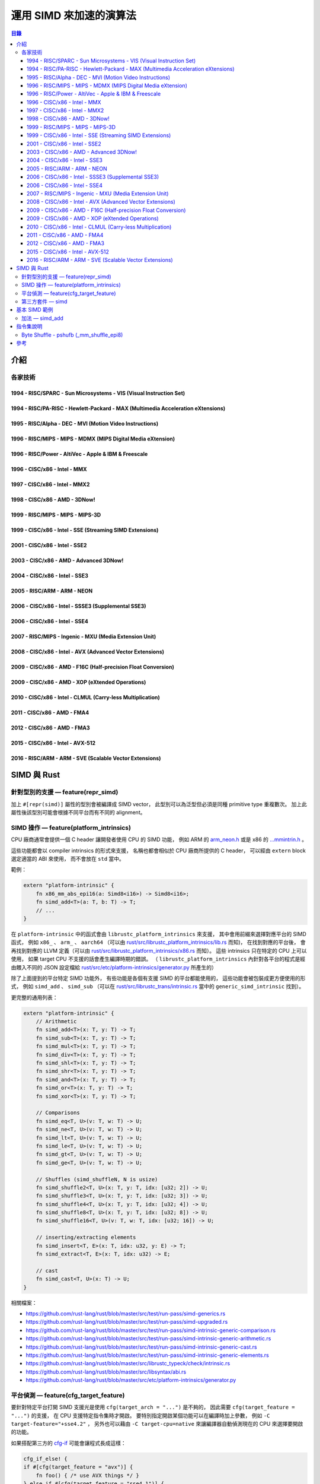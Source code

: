 ========================================
運用 SIMD 來加速的演算法
========================================


.. contents:: 目錄


介紹
========================================

各家技術
------------------------------

1994 - RISC/SPARC - Sun Microsystems - VIS (Visual Instruction Set)
+++++++++++++++++++++++++++++++++++++++++++++++++++++++++++++++++++

1994 - RISC/PA-RISC - Hewlett-Packard - MAX (Multimedia Acceleration eXtensions)
++++++++++++++++++++++++++++++++++++++++++++++++++++++++++++++++++++++++++++++++

1995 - RISC/Alpha - DEC - MVI (Motion Video Instructions)
+++++++++++++++++++++++++++++++++++++++++++++++++++++++++

1996 - RISC/MIPS - MIPS - MDMX (MIPS Digital Media eXtension)
+++++++++++++++++++++++++++++++++++++++++++++++++++++++++++++

1996 - RISC/Power - AltiVec - Apple & IBM & Freescale
+++++++++++++++++++++++++++++++++++++++++++++++++++++

1996 - CISC/x86 - Intel - MMX
+++++++++++++++++++++++++++++

1997 - CISC/x86 - Intel - MMX2
++++++++++++++++++++++++++++++

1998 - CISC/x86 - AMD - 3DNow!
++++++++++++++++++++++++++++++

1999 - RISC/MIPS - MIPS - MIPS-3D
+++++++++++++++++++++++++++++++++

1999 - CISC/x86 - Intel - SSE (Streaming SIMD Extensions)
+++++++++++++++++++++++++++++++++++++++++++++++++++++++++

2001 - CISC/x86 - Intel - SSE2
++++++++++++++++++++++++++++++

2003 - CISC/x86 - AMD - Advanced 3DNow!
+++++++++++++++++++++++++++++++++++++++

2004 - CISC/x86 - Intel - SSE3
++++++++++++++++++++++++++++++

2005 - RISC/ARM - ARM - NEON
++++++++++++++++++++++++++++

2006 - CISC/x86 - Intel - SSSE3 (Supplemental SSE3)
+++++++++++++++++++++++++++++++++++++++++++++++++++

2006 - CISC/x86 - Intel - SSE4
++++++++++++++++++++++++++++++

2007 - RISC/MIPS - Ingenic - MXU (Media Extension Unit)
+++++++++++++++++++++++++++++++++++++++++++++++++++++++

2008 - CISC/x86 - Intel - AVX (Advanced Vector Extensions)
++++++++++++++++++++++++++++++++++++++++++++++++++++++++++

2009 - CISC/x86 - AMD - F16C (Half-precision Float Conversion)
++++++++++++++++++++++++++++++++++++++++++++++++++++++++++++++

2009 - CISC/x86 - AMD - XOP (eXtended Operations)
+++++++++++++++++++++++++++++++++++++++++++++++++

2010 - CISC/x86 - Intel - CLMUL (Carry-less Multiplication)
+++++++++++++++++++++++++++++++++++++++++++++++++++++++++++

2011 - CISC/x86 - AMD - FMA4
++++++++++++++++++++++++++++

2012 - CISC/x86 - AMD - FMA3
++++++++++++++++++++++++++++

2015 - CISC/x86 - Intel - AVX-512
+++++++++++++++++++++++++++++++++

2016 - RISC/ARM - ARM - SVE (Scalable Vector Extensions)
++++++++++++++++++++++++++++++++++++++++++++++++++++++++



SIMD 與 Rust
========================================

針對型別的支援 — feature(repr_simd)
-----------------------------------

加上 ``#[repr(simd)]`` 屬性的型別會被編譯成 SIMD vector，
此型別可以為泛型但必須是同種 primitive type 重複數次。
加上此屬性後該型別可能會根據不同平台而有不同的 alignment。


SIMD 操作 — feature(platform_intrinsics)
----------------------------------------

CPU 廠商通常會提供一個 C header 讓開發者使用 CPU 的 SIMD 功能，
例如 ARM 的 `arm_neon.h <http://infocenter.arm.com/help/topic/com.arm.doc.ihi0073a/IHI0073A_arm_neon_intrinsics_ref.pdf>`_  或是 x86 的 `...mmintrin.h <https://software.intel.com/sites/landingpage/IntrinsicsGuide>`_ 。

這些功能都會以 compiler intrinsics 的形式來支援，
名稱也都會相似於 CPU 廠商所提供的 C header，
可以經由 ``extern`` block 選定適當的 ABI 來使用，
而不會放在 ``std`` 當中。

範例：

.. code-block:: rust

    extern "platform-intrinsic" {
        fn x86_mm_abs_epi16(a: Simd8<i16>) -> Simd8<i16>;
        fn simd_add<T>(a: T, b: T) -> T;
        // ...
    }


在 ``platform-intrinsic`` 中的函式會由 ``librustc_platform_intrinsics`` 來支援，
其中會用前綴來選擇對應平台的 SIMD 函式，
例如 ``x86_`` 、 ``arm_`` 、 ``aarch64`` （可以由 `rust/src/librustc_platform_intrinsics/lib.rs <https://github.com/rust-lang/rust/blob/master/src/librustc_platform_intrinsics/lib.rs>`_ 而知)，
在找到對應的平台後，
會再找到對應的 LLVM 定義（可以由 `rust/src/librustc_platform_intrinsics/x86.rs <https://github.com/rust-lang/rust/blob/master/src/librustc_platform_intrinsics/x86.rs>`_ 而知）。
這些 intrinsics 只在特定的 CPU 上可以使用，
如果 target CPU 不支援的話會產生編譯時期的錯誤。
（ ``librustc_platform_intrinsics`` 內針對各平台的程式是經由餵入不同的 JSON 設定檔給 `rust/src/etc/platform-intrinsics/generator.py <https://github.com/rust-lang/rust/blob/master/src/etc/platform-intrinsics/generator.py>`_ 所產生的）


除了上面提到的平台特定 SIMD 功能外，
有些功能是各個有支援 SIMD 的平台都能使用的，
這些功能會被包裝成更方便使用的形式，
例如 ``simd_add`` 、 ``simd_sub``
（可以在 `rust/src/librustc_trans/intrinsic.rs <https://github.com/rust-lang/rust/blob/master/src/librustc_trans/intrinsic.rs>`_ 當中的 ``generic_simd_intrinsic`` 找到）。


更完整的通用列表：

.. code-block:: rust

    extern "platform-intrinsic" {
        // Arithmetic
        fn simd_add<T>(x: T, y: T) -> T;
        fn simd_sub<T>(x: T, y: T) -> T;
        fn simd_mul<T>(x: T, y: T) -> T;
        fn simd_div<T>(x: T, y: T) -> T;
        fn simd_shl<T>(x: T, y: T) -> T;
        fn simd_shr<T>(x: T, y: T) -> T;
        fn simd_and<T>(x: T, y: T) -> T;
        fn simd_or<T>(x: T, y: T) -> T;
        fn simd_xor<T>(x: T, y: T) -> T;

        // Comparisons
        fn simd_eq<T, U>(v: T, w: T) -> U;
        fn simd_ne<T, U>(v: T, w: T) -> U;
        fn simd_lt<T, U>(v: T, w: T) -> U;
        fn simd_le<T, U>(v: T, w: T) -> U;
        fn simd_gt<T, U>(v: T, w: T) -> U;
        fn simd_ge<T, U>(v: T, w: T) -> U;

        // Shuffles (simd_shuffleN, N is usize)
        fn simd_shuffle2<T, U>(x: T, y: T, idx: [u32; 2]) -> U;
        fn simd_shuffle3<T, U>(x: T, y: T, idx: [u32; 3]) -> U;
        fn simd_shuffle4<T, U>(x: T, y: T, idx: [u32; 4]) -> U;
        fn simd_shuffle8<T, U>(x: T, y: T, idx: [u32; 8]) -> U;
        fn simd_shuffle16<T, U>(v: T, w: T, idx: [u32; 16]) -> U;

        // inserting/extracting elements
        fn simd_insert<T, E>(x: T, idx: u32, y: E) -> T;
        fn simd_extract<T, E>(x: T, idx: u32) -> E;

        // cast
        fn simd_cast<T, U>(x: T) -> U;
    }


相關檔案：

* https://github.com/rust-lang/rust/blob/master/src/test/run-pass/simd-generics.rs
* https://github.com/rust-lang/rust/blob/master/src/test/run-pass/simd-upgraded.rs
* https://github.com/rust-lang/rust/blob/master/src/test/run-pass/simd-intrinsic-generic-comparison.rs
* https://github.com/rust-lang/rust/blob/master/src/test/run-pass/simd-intrinsic-generic-arithmetic.rs
* https://github.com/rust-lang/rust/blob/master/src/test/run-pass/simd-intrinsic-generic-cast.rs
* https://github.com/rust-lang/rust/blob/master/src/test/run-pass/simd-intrinsic-generic-elements.rs
* https://github.com/rust-lang/rust/blob/master/src/librustc_typeck/check/intrinsic.rs
* https://github.com/rust-lang/rust/blob/master/src/libsyntax/abi.rs
* https://github.com/rust-lang/rust/blob/master/src/etc/platform-intrinsics/generator.py


平台偵測 — feature(cfg_target_feature)
--------------------------------------

要針對特定平台打開 SIMD 支援光是使用 ``cfg(target_arch = "...")`` 是不夠的，
因此需要 ``cfg(target_feature = "...")`` 的支援，
在 CPU 支援特定指令集時才開啟。
要特別指定開啟某個功能可以在編譯時加上參數，
例如 ``-C target-feature="+sse4.2"`` ，
另外也可以藉由 ``-C target-cpu=native`` 來讓編譯器自動偵測現在的 CPU 來選擇要開啟的功能。

如果搭配第三方的 `cfg-if <https://crates.io/crates/cfg-if>`_ 可能會讓程式長成這樣：

.. code-block:: rust

    cfg_if_else! {
    if #[cfg(target_feature = "avx")] {
        fn foo() { /* use AVX things */ }
    } else if #[cfg(target_feature = "sse4.1")] {
        fn foo() { /* use SSE4.1 things */ }
    } else if #[cfg(target_feature = "sse2")] {
        fn foo() { /* use SSE2 things */ }
    } else if #[cfg(target_feature = "neon")] {
        fn foo() { /* use NEON things */ }
    } else {
        fn foo() { /* universal fallback */ }
    }
}


第三方套件 — simd
------------------------------

目前在 Rust 針對 SIMD 最常使用的套件是 `simd <https://github.com/huonw/simd>`_ 。



基本 SIMD 範例
========================================

加法 — simd_add
------------------------------

.. code-block:: rust

    // Rust

    #![feature(repr_simd)]
    #![feature(platform_intrinsics)]

    #[repr(simd)]
    #[derive(Debug, Copy, Clone)]
    pub struct f32x8(f32, f32, f32, f32,
                     f32, f32, f32, f32);

    extern "platform-intrinsic" {
        fn simd_add<T>(a: T, b: T) -> T;
    }

    // 一般版本
    fn inplace_add_array(lhs: &mut [f32; 8], rhs: &[f32; 8]) {
        for (i, j) in lhs.iter_mut().zip(rhs.iter()) {
            *i += *j;
        }
    }

    // SIMD 版本
    fn inplace_add_array_simd(lhs: &mut f32x8, rhs: &f32x8) {
        unsafe {
            *lhs = simd_add(*lhs, *rhs);
        }
    }

    // 試用上面的函式
    fn main() {
        use std::f32;

        // 沒有 overflow
        {
            let mut a = [0.5, 1.5, 2.5, 3.5, 4.5, 5.5, 6.5, 7.5];
            let b = [70.5, 71.5, 72.5, 73.5, 74.5, 75.5, 76.5, 77.5];
            println!("{:?} +\n{:?} =", a, b);
            inplace_add_array(&mut a, &b);
            println!("{:?}", a);
        }
        {
            let mut a = f32x8(0.5, 1.5, 2.5, 3.5, 4.5, 5.5, 6.5, 7.5);
            let b = f32x8(70.5, 71.5, 72.5, 73.5, 74.5, 75.5, 76.5, 77.5);
            println!("{:?} +\n{:?} =", a, b);
            inplace_add_array_simd(&mut a, &b);
            println!("{:?}", a);
        }

        // 有 overflow
        {
            let mut a = [0.5, f32::MAX, 2.5, 3.5, 4.5, 5.5, 6.5, 7.5];
            let b = [70.5, f32::MAX/2.0, 72.5, 73.5, 74.5, 75.5, 76.5, 77.5];
            println!("{:?} +\n{:?} =", a, b);
            inplace_add_array(&mut a, &b);
            println!("{:?}", a);
        }
        {
            let mut a = f32x8(0.5, f32::MAX, 2.5, 3.5, 4.5, 5.5, 6.5, 7.5);
            let b = f32x8(70.5, f32::MAX/2.0, 72.5, 73.5, 74.5, 75.5, 76.5, 77.5);
            println!("{:?} +\n{:?} =", a, b);
            inplace_add_array_simd(&mut a, &b);
            println!("{:?}", a);
        }
    }


指令集說明
========================================

Byte Shuffle - pshufb (_mm_shuffle_epi8)
----------------------------------------

範例：

.. code-block:: c

    // C

    #include <stdio.h>
    #include <stdint.h>     // uint16_t
    #include <tmmintrin.h>  // SSSE3

    void print128_num(__m128i var) {
        uint16_t *val = (uint16_t*) &var;
        printf("Numerical: %i %i %i %i %i %i %i %i \n",
                val[0], val[1], val[2], val[3], val[4], val[5],
                val[6], val[7]);
    }

    int main() {
        // Set packed 16-bit integers
        // 128 bits, 8 short, per 16 bits
        __m128i v_in = _mm_setr_epi16(1, 2, 3, 4, 5, 6, 7, 8);
        // Set packed 8-bit integers
        // 128 bits, 16 chars, per 8 bits
        __m128i v_perm = _mm_setr_epi8(1, 0, 2, 3, 8, 9, 10, 11, 4, 5, 12, 13, 6, 7, 14, 15);
        // Shuffle packed 8-bit integers
        __m128i v_out = _mm_shuffle_epi8(v_in, v_perm); // pshufb
        print128_num(v_in);
        print128_num(v_out);
        return 0;
    }


編譯並執行：

.. code-block:: sh

    $ clang -mssse3 test.c
    $ ./a.out
    Numerical: 1 2 3 4 5 6 7 8
    Numerical: 256 2 5 6 3 7 4 8

Byte Shuffle 操作：

::

    Data (Number, Binary, Byte Index) :

        +---------------------+----------+----------+----------+----------+----------+----------+
        |          1          |          2          |          3          |          4          | Number
        +----------+----------+----------+----------+----------+----------+----------+----------+
        | 00000000 | 00000001 | 00000000 | 00000010 | 00000000 | 00000011 | 00000000 | 00000100 | Binary
        +----------+----------+----------+----------+----------+----------+----------+----------+
        |        0 |        1 |        2 |        3 |        4 |        5 |        6 |        7 | Index
        +----------+----------+----------+----------+----------+----------+----------+----------+

        +----------+----------+----------+----------+----------+----------+----------+----------+
        |          5          |          6          |          7          |          8          | Number
        +----------+----------+----------+----------+----------+----------+----------+----------+
        | 00000000 | 00000101 | 00000000 | 00000110 | 00000000 | 00000111 | 00000000 | 00001000 | Binary
        +----------+----------+----------+----------+----------+----------+----------+----------+
        |        8 |        9 |       10 |       11 |       12 |       13 |       14 |       15 | Index
        +----------+----------+----------+----------+----------+----------+----------+----------+

    Index (Byte Index) :

        +------+------+------+------+------+------+------+------+
        |    1 |    0 |    2 |    3 |    8 |    9 |   10 |   11 |
        +------+------+------+------+------+------+------+------+

        +------+------+------+------+------+------+------+------+
        |    4 |    5 |   12 |   13 |    6 |    7 |   14 |   15 |
        +------+------+------+------+------+------+------+------+

    Result :

        +----------+----------+----------+----------+----------+----------+----------+----------+
        |        1 |        0 |        2 |        3 |        8 |        9 |       10 |       11 | Index
        +----------+----------+----------+----------+----------+----------+----------+----------+
        | 00000001 | 00000000 | 00000000 | 00000010 | 00000000 | 00000101 | 00000000 | 00000110 | Binary
        +----------+----------+----------+----------+----------+----------+----------+----------+
        |         256         |          2          |          5          |          6          | Number
        +---------------------+----------+----------+----------+----------+----------+----------+

        +----------+----------+----------+----------+----------+----------+----------+----------+
        |        4 |        5 |       12 |       13 |        6 |        7 |       14 |       15 | Index
        +----------+----------+----------+----------+----------+----------+----------+----------+
        | 00000000 | 00000011 | 00000000 | 00000111 | 00000000 | 00000100 | 00000000 | 00001000 | Binary
        +----------+----------+----------+----------+----------+----------+----------+----------+
        |          3          |          7          |          4          |          8          | Number
        +---------------------+----------+----------+----------+----------+----------+----------+



參考
========================================

* `Wikipedia - SIMD <https://en.wikipedia.org/wiki/SIMD>`_
* `Wikipedia - SWAR (SIMD within a register) <https://en.wikipedia.org/wiki/SWAR>`_
* `Project Ne10: An Open Optimized Software Library Project for the ARM Architecture <http://projectne10.github.io/Ne10/>`_
* `PyPy Vectorization <https://pypyvecopt.blogspot.com/>`_
* [2005] `An Investigation of SIMD instruction sets <https://web.archive.org/web/20140320040450/http://noisymime.org/blogimages/SIMD.pdf>`_
* [2014] `Automatic SIMD Vectorization of SSA-based Control Flow Graphs <http://d-nb.info/1071087355/34>`_


* `Rust RFCs - 1199 - SIMD Infrastructure <https://github.com/rust-lang/rfcs/blob/master/text/1199-simd-infrastructure.md>`_


* `MDN - JavaScript - SIMD <https://developer.mozilla.org/en/docs/Web/JavaScript/Reference/Global_Objects/SIMD>`_
* `MDN - JavaScript - SIMD types <https://developer.mozilla.org/en/docs/Web/JavaScript/SIMD_types>`_
* `SIMD.js specification <https://tc39.github.io/ecmascript_simd/>`_


* `x86 Intrinsics Cheatsheet <https://db.in.tum.de/~finis/x86-intrin-cheatsheet-v2.2.pdf>`_
* `Intel® 64 and IA-32 Architectures Software Developer's Manual <http://www.intel.com/content/www/us/en/processors/architectures-software-developer-manuals.html>`_
* `Intel® 64 and IA-32 Architectures Optimization Reference Manual <https://software.intel.com/sites/default/files/managed/9e/bc/64-ia-32-architectures-optimization-manual.pdf>`_

